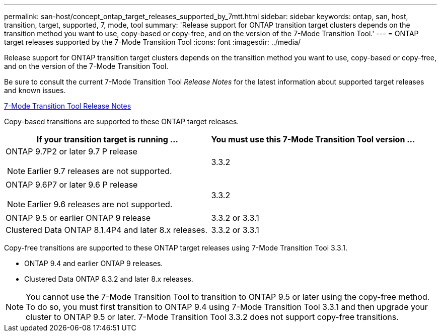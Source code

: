 ---
permalink: san-host/concept_ontap_target_releases_supported_by_7mtt.html
sidebar: sidebar
keywords: ontap, san, host, transition, target, supported, 7, mode, tool
summary: 'Release support for ONTAP transition target clusters depends on the transition method you want to use, copy-based or copy-free, and on the version of the 7-Mode Transition Tool.'
---
= ONTAP target releases supported by the 7-Mode Transition Tool
:icons: font
:imagesdir: ../media/

[.lead]
Release support for ONTAP transition target clusters depends on the transition method you want to use, copy-based or copy-free, and on the version of the 7-Mode Transition Tool.

Be sure to consult the current 7-Mode Transition Tool _Release Notes_ for the latest information about supported target releases and known issues.

http://docs.netapp.com/ontap-9/topic/com.netapp.doc.dot-72c-rn/home.html[7-Mode Transition Tool Release Notes]

Copy-based transitions are supported to these ONTAP target releases.

[options="header"]
|===
| If your transition target is running ...| You must use this 7-Mode Transition Tool version ...
a|
ONTAP 9.7P2 or later 9.7 P release

NOTE: Earlier 9.7 releases are not supported.

a|
3.3.2
a|
ONTAP 9.6P7 or later 9.6 P release

NOTE: Earlier 9.6 releases are not supported.

a|
3.3.2
a|
ONTAP 9.5 or earlier ONTAP 9 release
a|
3.3.2 or 3.3.1
a|
Clustered Data ONTAP 8.1.4P4 and later 8.x releases.
a|
3.3.2 or 3.3.1
|===
Copy-free transitions are supported to these ONTAP target releases using 7-Mode Transition Tool 3.3.1.

* ONTAP 9.4 and earlier ONTAP 9 releases.
* Clustered Data ONTAP 8.3.2 and later 8.x releases.

NOTE: You cannot use the 7-Mode Transition Tool to transition to ONTAP 9.5 or later using the copy-free method. To do so, you must first transition to ONTAP 9.4 using 7-Mode Transition Tool 3.3.1 and then upgrade your cluster to ONTAP 9.5 or later. 7-Mode Transition Tool 3.3.2 does not support copy-free transitions.
